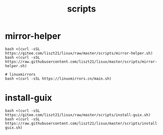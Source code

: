 #+TITLE: scripts

* mirror-helper
#+BEGIN_SRC shell
bash <(curl -sSL https://gitee.com/liszt21/lisux/raw/master/scripts/mirror-helper.sh)
bash <(curl -sSL https://raw.githubusercontent.com/liszt21/lisux/master/scripts/mirror-helper.sh)

# linuxmirrors
bash <(curl -sSL https://linuxmirrors.cn/main.sh)
#+END_SRC

* install-guix
#+BEGIN_SRC shell
bash <(curl -sSL https://gitee.com/liszt21/lisux/raw/master/scripts/install-guix.sh)
bash <(curl -sSL https://raw.githubusercontent.com/liszt21/lisux/master/scripts/install-guix.sh)
#+END_SRC